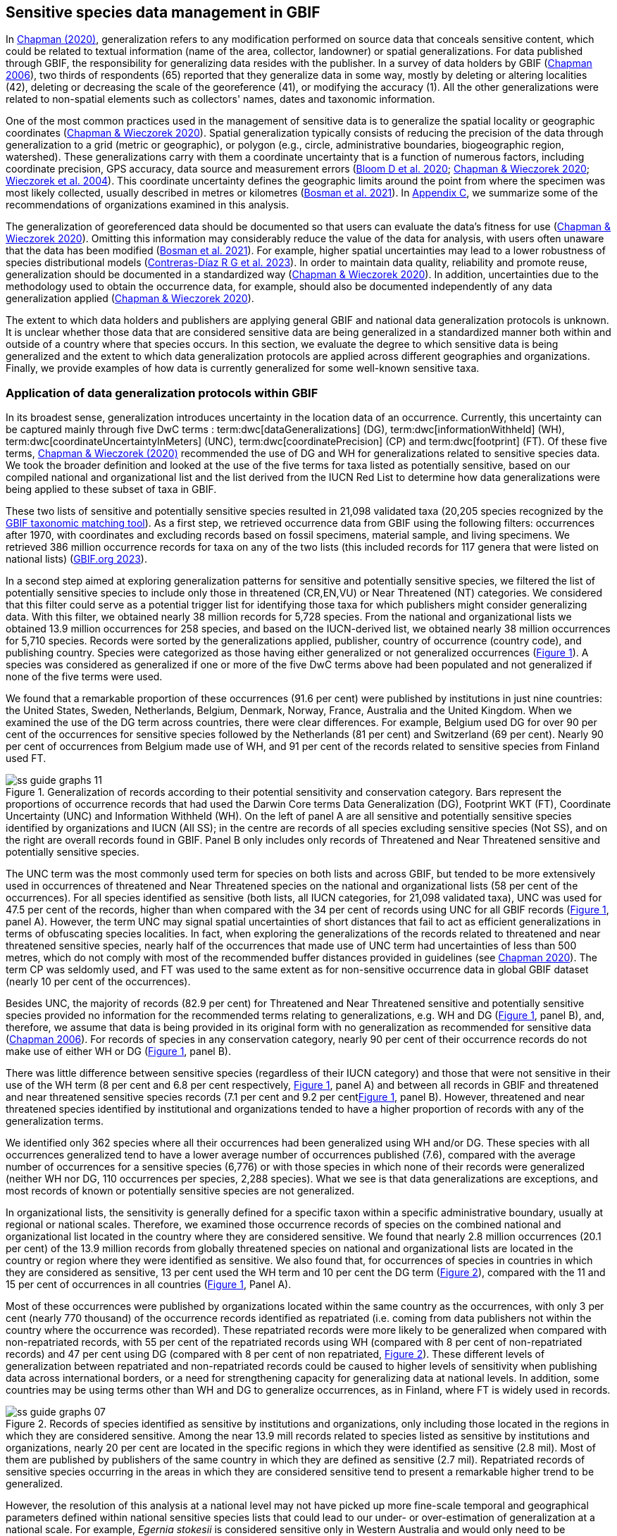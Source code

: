 [[gbif-data-management]]
== Sensitive species data management in GBIF

In https://doi.org/10.15468/doc-5jp4-5g10[Chapman (2020)^], generalization refers to any modification performed on source data that conceals sensitive content, which could be related to textual information (name of the area, collector, landowner) or spatial generalizations. For data published through GBIF, the responsibility for generalizing data resides with the publisher. In a survey of data holders by GBIF (https://doi.org/10.35035/vs84-0p13[Chapman 2006^]), two thirds of respondents (65) reported that they generalize data in some way, mostly by deleting or altering localities (42), deleting or decreasing the scale of the georeference (41), or modifying the accuracy (1). All the other generalizations were related to non-spatial elements such as collectors' names, dates and taxonomic information.

One of the most common practices used in the management of sensitive data is to generalize the spatial locality or geographic coordinates (https://doi.org/10.15468/doc-gg7h-s853[Chapman & Wieczorek 2020^]). Spatial generalization typically consists of reducing the precision of the data through generalization to a grid (metric or geographic), or polygon (e.g., circle, administrative boundaries, biogeographic region, watershed). These generalizations carry with them a coordinate uncertainty that is a function of numerous factors, including coordinate precision, GPS accuracy, data source and measurement errors (https://doi.org/10.1371/journal.pone.0215794[Bloom D et al. 2020^]; https://doi.org/10.15468/doc-gg7h-s853[Chapman & Wieczorek 2020^]; https://doi.org/10.1080/13658810412331280211[Wieczorek et al. 2004^]). This coordinate uncertainty defines the geographic limits around the point from where the specimen was most likely collected, usually described in metres or kilometres (https://tdwg.github.io/esp/georeferencing/workflows/NSCF-Georeferencing-protocol.pdf[Bosman et al. 2021^]). In <<table-s2,Appendix C>>, we summarize some of the recommendations of organizations examined in this analysis.

The generalization of georeferenced data should be documented so that users can evaluate the data’s fitness for use (https://doi.org/10.15468/doc-gg7h-s853[Chapman & Wieczorek 2020^]). Omitting this information may considerably reduce the value of the data for analysis, with users often unaware that the data has been modified (https://tdwg.github.io/esp/georeferencing/workflows/NSCF-Georeferencing-protocol.pdf[Bosman et al. 2021^]). For example, higher spatial uncertainties may lead to a lower robustness of species distributional models (https://doi.org/10.1016/j.biocon.2023.110042[Contreras-Díaz R G et al. 2023^]). In order to maintain data quality, reliability and promote reuse, generalization should be documented in a standardized way (https://doi.org/10.15468/doc-gg7h-s853[Chapman & Wieczorek 2020^]). In addition, uncertainties due to the methodology used to obtain the occurrence data, for example, should also be documented independently of any data generalization applied (https://doi.org/10.15468/doc-gg7h-s853[Chapman & Wieczorek 2020^]).

The extent to which data holders and publishers are applying general GBIF and national data generalization protocols is unknown. It is unclear whether those data that are considered sensitive data are being generalized in a standardized manner both within and outside of a country where that species occurs. In this section, we evaluate the degree to which sensitive data is being generalized and the extent to which data generalization protocols are applied across different geographies and organizations. Finally, we provide examples of how data is currently generalized for some well-known sensitive taxa.

[[gbif-generalization-protocols]]
=== Application of data generalization protocols within GBIF

In its broadest sense, generalization introduces uncertainty in the location data of an occurrence. Currently, this uncertainty can be captured mainly through five DwC terms : term:dwc[dataGeneralizations] (DG), term:dwc[informationWithheld] (WH), term:dwc[coordinateUncertaintyInMeters] (UNC), term:dwc[coordinatePrecision] (CP) and term:dwc[footprint] (FT). Of these five terms, https://doi.org/10.15468/doc-gg7h-s853[Chapman & Wieczorek (2020)^] recommended the use of DG and WH for generalizations related to sensitive species data. We took the broader definition and looked at the use of the five terms for taxa listed as potentially sensitive, based on our compiled national and organizational list and the list derived from the IUCN Red List to determine how data generalizations were being applied to these subset of taxa in GBIF.

These two lists of sensitive and potentially sensitive species resulted in 21,098 validated taxa (20,205 species recognized by the https://www.gbif.org/tools/species-lookup[GBIF taxonomic matching tool^]). As a first step, we retrieved occurrence data from GBIF using the following filters: occurrences after 1970, with coordinates and excluding records based on fossil specimens, material sample, and living specimens. We retrieved 386 million occurrence records for taxa on any of the two lists (this included records for 117 genera that were listed on national lists) (https://doi.org/10.15468/dl.gvxuzs[GBIF.org 2023^]).

In a second step aimed at exploring generalization patterns for sensitive and potentially sensitive species, we filtered the list of potentially sensitive species to include only those in threatened (CR,EN,VU) or Near Threatened (NT) categories. We considered that this filter could serve as a potential trigger list for identifying those taxa for which publishers might consider generalizing data. With this filter, we obtained nearly 38 million records for 5,728 species. From the national and organizational lists we obtained 13.9 million occurrences for 258 species, and based on the IUCN-derived list, we obtained nearly 38 million occurrences for 5,710 species. Records were sorted by the generalizations applied, publisher, country of occurrence (country code), and publishing country. Species were categorized as those having either generalized or not generalized occurrences (<<fig-01,Figure 1>>). A species was considered as generalized if one or more of the five DwC terms above had been populated and not generalized if none of the five terms were used.

We found that a remarkable proportion of these occurrences (91.6 per cent) were published by institutions in just nine countries: the United States, Sweden, Netherlands, Belgium, Denmark, Norway, France, Australia and the United Kingdom. When we examined the use of the DG term across countries, there were clear differences. For example, Belgium used DG for over 90 per cent of the occurrences for sensitive species followed by the Netherlands (81 per cent) and Switzerland (69 per cent). Nearly 90 per cent of occurrences from Belgium made use of WH, and 91 per cent of the records related to sensitive species from Finland used FT.

[[fig-01]]
.Generalization of records according to their potential sensitivity and conservation category. Bars represent the proportions of occurrence records that had used the Darwin Core terms Data Generalization (DG), Footprint WKT (FT), Coordinate Uncertainty (UNC) and Information Withheld (WH). On the left of panel A are all sensitive and potentially sensitive species identified by organizations and IUCN (All SS); in the centre are records of all species excluding sensitive species (Not SS), and on the right are overall records found in GBIF. Panel B only includes only records of Threatened and Near Threatened sensitive and potentially sensitive species.
image::img/web/ss-guide-graphs-11.svg[]

The UNC term was the most commonly used term for species on both lists and across GBIF, but tended to be more extensively used in occurrences of threatened and Near Threatened species on the national and organizational lists (58 per cent of the occurrences). For all species identified as sensitive (both lists, all IUCN categories, for 21,098 validated taxa), UNC was used for 47.5 per cent of the records, higher than when compared with the 34 per cent of records using UNC for all GBIF records (<<fig-01,Figure 1>>, panel A). However, the term UNC may signal spatial uncertainties of short distances that fail to act as efficient generalizations in terms of obfuscating species localities. In fact, when exploring the generalizations of the records related to threatened and near threatened sensitive species, nearly half of the occurrences that made use of UNC term had uncertainties of less than 500 metres, which do not comply with most of the recommended buffer distances provided in guidelines (see https://doi.org/10.15468/doc-5jp4-5g10[Chapman 2020^]). The term CP was seldomly used, and FT was used to the same extent as for non-sensitive occurrence data in global GBIF dataset (nearly 10 per cent of the occurrences).

Besides UNC, the majority of records (82.9 per cent) for Threatened and Near Threatened sensitive and potentially sensitive species provided no information for the recommended terms relating to generalizations, e.g. WH and DG (<<fig-01,Figure 1>>, panel B), and, therefore, we assume that data is being provided in its original form with no generalization as recommended for sensitive data (https://doi.org/10.35035/vs84-0p13[Chapman 2006^]). For records of species in any conservation category, nearly 90 per cent of their occurrence records do not make use of either WH or DG (<<fig-01,Figure 1>>, panel B).

There was little difference between sensitive species (regardless of their IUCN category) and those that were not sensitive in their use of the WH term (8 per cent and 6.8 per cent respectively, <<fig-01,Figure 1>>, panel A) and between all records in GBIF and threatened and near threatened sensitive species records (7.1 per cent and 9.2 per cent<<fig-01,Figure 1>>, panel B). However, threatened and near threatened species identified by institutional and organizations tended to have a higher proportion of records with any of the generalization terms.

We identified only 362 species where all their occurrences had been generalized using WH and/or DG. These species with all occurrences generalized tend to have a lower average number of occurrences published (7.6), compared with the average number of occurrences for a sensitive species (6,776) or with those species in which none of their records were generalized (neither WH nor DG, 110 occurrences per species, 2,288 species). What we see is that data generalizations are exceptions, and most records of known or potentially sensitive species are not generalized.

In organizational lists, the sensitivity is generally defined for a specific taxon within a specific administrative boundary, usually at regional or national scales. Therefore, we examined those occurrence records of species on the combined national and organizational list located in the country where they are considered sensitive. We found that nearly 2.8 million occurrences (20.1 per cent) of the 13.9 million records from globally threatened species on national and organizational lists are located in the country or region where they were identified as sensitive. We also found that, for occurrences of species in countries in which they are considered as sensitive, 13 per cent used the WH term and 10 per cent the DG term (<<fig-02,Figure 2>>), compared with the 11 and 15 per cent of occurrences in all countries (<<fig-01,Figure 1>>, Panel A).

Most of these occurrences were published by organizations located within the same country as the occurrences, with only 3 per cent (nearly 770 thousand) of the occurrence records identified as repatriated (i.e. coming from data publishers not within the country where the occurrence was recorded). These repatriated records were more likely to be generalized when compared with non-repatriated records, with 55 per cent of the repatriated records using WH (compared with 8 per cent of non-repatriated records) and 47 per cent using DG (compared with 8 per cent of non repatriated, <<fig-02,Figure 2>>). These different levels of generalization between repatriated and non-repatriated records could be caused to higher levels of sensitivity when publishing data across international borders, or a need for strengthening capacity for generalizing data at national levels. In addition, some countries may be using terms other than WH and DG to generalize occurrences, as in Finland, where FT is widely used in records.

[[fig-02]]
.Records of species identified as sensitive by institutions and organizations, only including those located in the regions in which they are considered sensitive. Among the near 13.9 mill records related to species listed as sensitive by institutions and organizations, nearly 20 per cent are located in the specific regions in which they were identified as sensitive (2.8 mil). Most of them are published by publishers of the same country in which they are defined as sensitive (2.7 mil). Repatriated records of sensitive species occurring in the areas in which they are considered sensitive tend to present a remarkable higher trend to be generalized.

image::img/web/ss-guide-graphs-07.svg[]

However, the resolution of this analysis at a national level may not have picked up more fine-scale temporal and geographical parameters defined within national sensitive species lists that could lead to our under- or over-estimation of generalization at a national scale. For example, _Egernia stokesii_ is considered sensitive only in Western Australia and would only need to be generalized within its administration boundaries. Our analysis looked at records for _Egernia stokesii_ across all of Australia with no fine-scale regional filtering. Another example is the Finnish Biodiversity Information Facility (FinBIF) sensitive species list that specifies not only smaller administrative boundaries, but also specific seasons in which the occurrence of a species is considered sensitive data, with generalizations only applied during that particular period.

The WH and DG terms can encompass a range of uses beyond than providing spatial uncertainty or data restriction. We explored the information provided for the WH and DG terms by taking a randomly generated subset of occurrences of our listed species in which these terms were used, resulting in 271,157 occurrences from taxa on both our national and organization list and the IUCN-derived list. We manually explored the text provided with the DG and WH columns and categorized them according to content, separating those that mentioned if the record was sensitive from those that did not.

From the 271,157 occurrences, 187,007 had used the term WH, of which only 3.3 per cent referred explicitly to data sensitivity. In these records, the publishers mentioned that data was generalized (withheld) to protect a species under conservation threat (PlantNet, France) or referred to a sensitive species list (Department of Biology, Lund University) (see examples of WH text in <<table-s3,Appendix D>>). In the case of Lund University, the WH field was used for all species in the dataset to highlight that occurrences of three other species were not published because the species are considered sensitive. This example raises the question of the role of metadata versus occurrence-level data for highlighting sensitivities within the data. None of the occurrences where WH had been used to identify sensitivity also provided information for the terms DG, FT, CP or UNC, meanign that the publishers used the WH term exclusively to inform sensitivity. Among the remaining occurrences with WH that did not refer to sensitivity, 57.3 per cent detailed the grid reference system used (e.g. ‘OSGB Grid Reference SO3574’), while for 44.9 per cent of the occurrences the publisher offered additional data under request, such as morphometric measurements, necropsy findings etc. A few records specified that the geographical locations were blurred “as required by the publisher” without indicating the reasons. Finally, among the records with WH not mentioning sensitivity, we found 12.7 per cent (22,992) in which sensitivity was informed using the DG term. Therefore, publishers make use of DG to record sensitivity while also using WH for delivering additional information about the restrictions.

From the 271,157 occurrences, 107,046 occurrences used the DG term and, in contrast to WH with a few occurrences mentioning sensitivity (3.3 per cent), 70.5 per cent indicated data sensitivity. Most of the 40 publishers identified using the DG term in relation to sensitivity gave the same information and text relating to the type and extent of the generalization (in kilometres) and the justification for the generalization (see examples of DG text in <<table-s2,Appendix C>>). In fact, 35 publishers explicitly mentioned the sensitivity of the species, and five mentioned that the data was generalized due to the conservation category of the species. Some publishers also detailed the specific location in which the species were considered sensitive, e.g. specific areas of the country in which data is generalized. This was the case for 24 publishers from the United Kingdom and 12 from Australia. The remaining records used the DG term for providing information on spatial data and temporal issues.

In records with WH and DG referring to data sensitivity, we found several cases in which specific national or local organizations were mentioned as references (<<table-s2,Appendix C>>), which coincide with the institutions from which we obtained the sensitive species list (<<table-01,Table 1>>), or institutions related to them (e.g., Natural England, Natural Resources Wales, Scottish Natural Heritage, SINP, eBird Australia). Therefore, structured local initiatives may be used by several publishers to identify sensitive species and also to determine the generalizations to be used, probably generating more safe records but also preventing overgeneralizations.

[[generalization-examples]]
=== Examples of sensitive species generalizations

[[generalization-examples-rhinos]]
==== Rhinoceroses

Species from the family Rhinocertidae are well-known targets for poachers and hunters, so we used them as an example to explore the use of data generalizations on their GBIF-mediated occurrence records. We filtered GBIF occurrences for the family, keeping only records with coordinates and excluding observations based on fossils, living specimens and material samples. The resulting data included records for six species (excluding extinct ones) (<<table-s3,Appendix D>>). Among those species (all with accepted species-rank scientific names), there were also five subspecies with accepted scientific names and two were included as synonyms. In total, the six living species presented 3,371 occurrences, from which we excluded 187 located in countries outside their natural distributions (the United States, the Russian Federation, Netherlands and France) that were considered specimens from ex situ collections.

For the remaining 3,184 occurrences, 88.2 per cent were generalized using the WH term, most of them (2,265) using the WH term included explicit indications of sensitivity in the data, e.g. “coordinate uncertainty increased to _x_ metres to protect the threatened taxon” (<<fig-03,Figure 3>>). Only 273 occurrences made use of the DG term (9.4 per cent), but none of them referred to the sensitivity of the species, mentioning only the spatial generalizations (e.g., “record obtained as a central point of a grid with 15 minutes”, “randomly obfuscated between 5-25 km”). In 342 occurrences with no WH nor DG, the record applied UNC, ranging from 1 (12 records) to 12,000 mt (13 records), although most applied 250 metres of uncertainty (220 records). Overall, there were 82 records with no generalization applied (not using any of the selected terms: WH, DG, FT, DP, UNC) for occurrences of _Diceros bicornis_, _Ceratotherium simum_ and _Rhinoceros unicornis._

[[generalization-examples-orchids]]
==== Orchids

Orchids are one of the largest families of flowering plants with https://powo.science.kew.org/taxon/urn:lsid:ipni.org:names:30000046-2[more than 31,000 species globally^] and commonly traded and are particularly vulnerable to over-harvest because many species have a limited range and/or occur at low densities (https://doi.org/10.1111/cobi.12721[Hinsley et al. 2016^]; https://doi.org/10.1093/botlinnean/box083[Hinsley et al. 2018^]; https://doi.org/10.1186/s40529-018-0232-z[Fay 2018^]). All species are on CITES Appendix II.

We retrieved 16,647 occurrences of threatened orchid (CR, EN, or VU) species in GBIF using similar filters to those for rhinos (https://doi.org/10.15468/dl.yyw5pj[GBIF.org 2022a^]). The records corresponded to 250 accepted species and seven synonyms for accepted names. Of these occurrences, 3,678 (22 per cent) had used the term WH and 7,731 (46 per cent) had used the term DG. In contrast with rhinoceros records, the mention of sensitivity was found for 96.1 per cent of the records with DG and in 60.7 per cent of the WH (<<fig-03,Figure 3>>. All the records that used the WH to signal sensitivity were published by iNaturalist, stating “coordinate uncertainty increased to _x_ metres to protect threatened taxon.” The Swiss National Biodiversity Data and Information Centres (InfoFlora) published the largest number of occurrences (7,352), using DG and the text “in order to respect the currently nationally agreed ethical framework while simultaneously sharing scientifically utilizable data for large scale studies''. Other terms were identified to inform sensitive data generalizations, such as term:dwc[occurrenceremarks] (23 records) and term:dwc[georeferenceRemarks] (2,114 records). In total, 5,250 (32 per cent) occurrences of threatened orchids were not generalized.

[[fig-03]]
.Rhinos and orchid generalizations in GBIF-mediated data. It can be observed that generalizations are different between the two taxa groups. In orchids, generalizations are mainly informed and generalized based on DG; meanwhile, in rhinos, the most frequent generalization is by WH data. 
image::img/web/ss-guide-graphs-12.svg[]

[[data-management-conclusions]]
=== Data management conclusions

This analysis provides a first effort at assessing the degree to which sensitive and potentially sensitive data is managed across GBIF and this initial assessment, and it shows a mixed landscape. Firstly, most occurrences that we identified as sensitive or potentially sensitive were not generalized even when they were on national lists using WH and DG terms. While this percentage was higher for well-recognized species such as rhinos and orchids, even here significant numbers of records were not adequately generalized. However, a far larger number of occurrences did include coordinate uncertainty values, although these may be under adequate thresholds for effective generalization of data. Secondly, when data is generalized, different publishers applied different generalization protocols, and their practices may be affected by the country in which they're located, as more occurrences from some countries are generalized than from others. Between publishers, there is a wide variety in the use of Darwin Core terms for identifying sensitivity at the occurrence level, with no fixed vocabulary for the terms and a wide range of different types of information within the fields. The use of occurrence-level indications of sensitivity should be considered at the same time as improved sensitivity metadata. Finally, when we have national sensitive species lists, data coming from publishers outside of the country are more generalized than those from within the country, minimizing the perceived threat of repatriated data with respect to sensitive species data.
